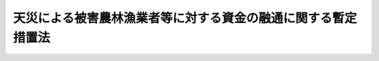 .. _S30HO136:

==============================================================
天災による被害農林漁業者等に対する資金の融通に関する暫定措置法
==============================================================

.. raw:: html
    
    
    <b>天災による被害農林漁業者等に対する資金の融通に関する暫定措置法<br>
    （昭和三十年八月五日法律第百三十六号）</b><br><br><div align="right">最終改正：平成二三年五月二日法律第三五号</div><br><p>
    </p><div class="arttitle"><a name="1000000000000000000000000000000000000000000000000100000000000000000000000000000">（目的）</a>
    </div><div class="item"><b>第一条</b>
    <a name="1000000000000000000000000000000000000000000000000100000000001000000000000000000"></a>
    　この法律は、暴風雨、豪雨、地震、暴風浪、高潮、降雪、降霜、低温又は降ひよう等の天災によつて損失を受けた農林漁業者及び農林漁業者の組織する団体に対し、農林漁業の経営等に必要な資金の融通を円滑にする措置を講じて、その経営の安定に資することを目的とする。
    </div>
    
    <p>
    </p><div class="arttitle"><a name="1000000000000000000000000000000000000000000000000200000000000000000000000000000">（定義）</a>
    </div><div class="item"><b>第二条</b>
    <a name="1000000000000000000000000000000000000000000000000200000000001000000000000000000"></a>
    　この法律において「被害農業者」とは、農業を主な業務とする者であつて、天災（当該天災による被害が著しくかつその国民経済に及ぼす影響が大であると認めて政令で指定するものに限る。以下この項、次項、第四項及び第五項において同じ。）による農作物、畜産物若しくは繭の減収量がその農作物、畜産物若しくは繭の平年における収穫量の百分の三十以上であり、かつ、天災による農作物、畜産物及び繭の減収による損失額がその者の平年における農業による総収入額の百分の十以上である旨又は天災による果樹、茶樹若しくは桑樹（その者がこれらを栽培する面積が政令で定める面積以上である場合におけるその果樹、茶樹又は桑樹に限る。以下この項及び次項において同じ。）の流失、損傷、枯死等による損失額がその者の栽培する果樹、茶樹若しくは桑樹の被害時における価額の百分の三十以上である旨の市町村長の認定を受けたものをいい、「被害林業者」とは、林業を主な業務とする者であつて、天災による薪炭（薪炭原木を含む。次項及び第四項において同じ。）、木材、林業用種苗その他の林産物の流失等による損失額がその者の平年における林業による総収入額の百分の十以上である旨又は天災によるその所有する炭がま、しいたけほだ木、わさび育成施設若しくは樹苗育成施設の流失、損壊等による損失額が当該施設の被害時における価額の百分の五十以上である旨の市町村長の認定を受けたものをいい、「被害漁業者」とは、漁業を主な業務とする者であつて、天災による魚類、貝類及び海そう類の流失等による損失額がその者の平年における漁業による総収入額の百分の十以上である旨又は天災によるその所有する漁船（政令で定めるものを除く。次項において同じ。）若しくは漁具（政令で定めるものを除く。次項において同じ。）の沈没、流失、滅失、損壊等による損失額が当該施設の被害時における価額の百分の五十以上である旨の市町村長の認定を受けたものをいう。
    </div>
    <div class="item"><b><a name="1000000000000000000000000000000000000000000000000200000000002000000000000000000">２</a>
    </b>
    　この法律において「特別被害農業者」とは、被害農業者であつて、天災による農作物、畜産物及び繭の減収による損失額がその者の平年における農業による総収入額の百分の五十（開拓者にあつては百分の三十）以上である旨又は天災による果樹、茶樹若しくは桑樹の流失、損傷、枯死等による損失額がその者の栽培する果樹、茶樹若しくは桑樹の被害時における価額の百分の五十（開拓者にあつては百分の四十）以上である旨の市町村長の認定を受けたものをいい、「特別被害林業者」とは、被害林業者であつて、天災による薪炭、木材、林業用種苗その他の林産物の流失等による損失額がその者の平年における林業による総収入額の百分の五十以上である旨又は天災によるその所有する炭がま、しいたけほだ木、わさび育成施設若しくは樹苗育成施設の流失、損壊等による損失額が当該施設の被害時における価額の百分の七十以上である旨の市町村長の認定を受けたものをいい、「特別被害漁業者」とは、被害漁業者であつて、天災による魚類、貝類及び海そう類の流失等による損失額がその者の平年における漁業による総収入額の百分の五十以上である旨又は天災によるその所有する漁船若しくは漁具の沈没、流失、滅失、損壊等による損失額が当該施設の被害時における価額の百分の七十以上である旨の市町村長の認定を受けたものをいう。
    </div>
    <div class="item"><b><a name="1000000000000000000000000000000000000000000000000200000000003000000000000000000">３</a>
    </b>
    　この法律において「被害組合」とは、農業協同組合、農業協同組合連合会、森林組合、森林組合連合会又は水産業協同組合であつて天災（当該天災による被害が特に著しいと認めて政令で指定するものに限る。以下第八項において同じ。）によりその所有し又は管理する施設、在庫品等につき著しい被害を受けたものをいう。
    </div>
    <div class="item"><b><a name="1000000000000000000000000000000000000000000000000200000000004000000000000000000">４</a>
    </b>
    　この法律において「経営資金」とは、農業協同組合、森林組合、漁業協同組合（以下「組合」と総称する。）又は金融機関が被害農業者、被害林業者又は被害漁業者（以下「被害農林漁業者」と総称する。）に対し、種苗、肥料、飼料、薬剤、農機具（政令で定めるものに限る。）、家畜、家きん、薪炭原木、しいたけほだ木、漁具（政令で定めるものに限る。）、稚魚、稚貝、餌料、漁業用燃油等の購入資金、炭がまの構築資金、漁船（政令で定めるものに限る。）の建造又は取得に必要な資金その他農林漁業経営に必要な資金として政令で定める期間内に貸し付ける資金で次の各号に該当するものをいう。
    <div class="number"><b><a name="1000000000000000000000000000000000000000000000000200000000004000000001000000000">一</a>
    </b>
    　市町村長が認定する損失額を基準として政令で定めるところにより算出される額又は二百万円（北海道にあつては三百五十万円、政令で定める資金として貸し付けられる場合は五百万円、政令で定める法人に貸し付けられる場合は二千五百万円、漁具の購入資金として貸し付けられる場合は五千万円）の範囲内で政令で定める額のどちらか低い額（乳牛を所有する被害農業者に貸し付けられる場合はその額に五万円を、乳牛以外の牛又は馬を所有する被害農業者に貸し付けられる場合はその額に三万円を加えた額。以下第六項において「貸付限度額」という。）の範囲内のものであること。
    </div>
    <div class="number"><b><a name="1000000000000000000000000000000000000000000000000200000000004000000002000000000">二</a>
    </b>
    　償還期限が、六年の範囲内において政令で定める期限以内のものであること。
    </div>
    <div class="number"><b><a name="1000000000000000000000000000000000000000000000000200000000004000000003000000000">三</a>
    </b>
    　利率が、特別被害農業者若しくは特別被害林業者で特別被害地域内において農業若しくは林業を営むもの又は特別被害漁業者で特別被害地域内に住所を有するものに貸し付けられる場合（漁具の購入資金として貸し付けられる場合のうち政令で定める場合を除く。）は年三分以内、開拓者（特別被害地域内において農業を営む特別被害農業者を除く。）又は被害農業者で天災による農作物、畜産物及び繭の減収による損失額がその者の平年における農業による総収入額の百分の三十以上である旨の市町村長の認定を受けたもの（特別被害地域内において農業を営む特別被害農業者を除く。）、被害林業者で天災による薪炭、木材、林業用種苗その他の林産物の流失等による損失額がその者の平年における林業による総収入額の百分の三十以上である旨の市町村長の認定を受けたもの（特別被害地域内において林業を営む特別被害林業者を除く。）若しくは被害漁業者で天災による魚類、貝類及び海そう類の流失等による損失額がその者の平年における漁業による総収入額の百分の三十以上である旨の市町村長の認定を受けたもの（特別被害地域内に住所を有する特別被害漁業者を除く。）に貸し付けられる場合は年五分五厘以内、その他の場合は年六分五厘以内のものであること。
    </div>
    </div>
    <div class="item"><b><a name="1000000000000000000000000000000000000000000000000200000000005000000000000000000">５</a>
    </b>
    　前項に規定する特別被害地域は、特別被害農業者については第一号、特別被害林業者については第二号、特別被害漁業者については第三号に掲げる区域とする。
    <div class="number"><b><a name="1000000000000000000000000000000000000000000000000200000000005000000001000000000">一</a>
    </b>
    　政令で定める都道府県の区域内の旧市町村の区域（昭和二十八年九月三十日現在における市町村の区域をいう。以下この項において同じ。）の全部若しくは一部又はその都道府県の区域内の耕地面積が十ヘクタール以上である開拓地区の区域であつて、その区域内において農業を営む被害農業者中に含まれる当該天災に係る特別被害農業者の数が当該被害農業者の数の百分の十以上である区域のうち、都道府県知事があらかじめ農林水産大臣に協議し、その同意を得て指定する区域
    </div>
    <div class="number"><b><a name="1000000000000000000000000000000000000000000000000200000000005000000002000000000">二</a>
    </b>
    　政令で定める都道府県の区域内の旧市町村の区域の全部若しくは一部であつて、その区域内において林業を営む被害林業者中に含まれる当該天災に係る特別被害林業者の数が当該被害林業者の数の百分の十以上である区域のうち、都道府県知事があらかじめ農林水産大臣に協議し、その同意を得て指定する区域
    </div>
    <div class="number"><b><a name="1000000000000000000000000000000000000000000000000200000000005000000003000000000">三</a>
    </b>
    　政令で定める都道府県の区域内の旧市町村の区域の全部若しくは一部であつて、その区域内に住所を有する被害漁業者中に含まれる当該天災に係る特別被害漁業者の数が当該被害漁業者の数の百分の十以上である区域のうち、都道府県知事があらかじめ農林水産大臣に協議し、その同意を得て指定する区域
    </div>
    </div>
    <div class="item"><b><a name="1000000000000000000000000000000000000000000000000200000000006000000000000000000">６</a>
    </b>
    　既に経営資金の貸付けを受けている者でその償還期限内に再び被害農林漁業者に該当することとなつたものについての第四項第一号の規定の適用については、同号の規定により算出される貸付限度額にその既に貸付けを受けている経営資金の償還に充てるために必要な資金の額（その額が政令で定める額をこえるときは、当該政令で定める額）を加えた額をもつて貸付限度額とする。
    </div>
    <div class="item"><b><a name="1000000000000000000000000000000000000000000000000200000000007000000000000000000">７</a>
    </b>
    　既に経営資金の貸付を受けている者がその償還期限内に再び被害農林漁業者に該当することとなつた場合におけるその経営資金については、その償還期限を政令で定めるところにより二年をこえない範囲内で延長する旨の貸付条件の変更があつたときも、第四項第二号の規定にかかわらず、これを経営資金とみなす。
    </div>
    <div class="item"><b><a name="1000000000000000000000000000000000000000000000000200000000008000000000000000000">８</a>
    </b>
    　この法律において「事業資金」とは、農業協同組合連合会、森林組合連合会、漁業協同組合連合会（以下「連合会」と総称する。）又は金融機関が、被害組合に対し、天災により被害を受けたために必要となつた事業運営資金として二千五百万円（連合会に貸し付けられる場合は五千万円）の範囲内において、償還期限三年以内及び利率年六分五厘以内の条件で政令で定める期間内に貸し付けるものをいう。
    </div>
    
    <p>
    </p><div class="arttitle"><a name="1000000000000000000000000000000000000000000000000300000000000000000000000000000">（国庫補助）</a>
    </div><div class="item"><b>第三条</b>
    <a name="1000000000000000000000000000000000000000000000000300000000001000000000000000000"></a>
    　政府は、都道府県に対し、予算の範囲内で、次の各号に掲げる経費の全部又は一部を補助する。
    <div class="number"><b><a name="1000000000000000000000000000000000000000000000000300000000001000000001000000000">一</a>
    </b>
    　市町村が、組合又は金融機関との契約により、当該組合又は当該金融機関が貸し付けた経営資金につき利子補給を行うのに要する経費の一部を都道府県が補助する場合における当該補助に要する経費
    </div>
    <div class="number"><b><a name="1000000000000000000000000000000000000000000000000300000000001000000002000000000">二</a>
    </b>
    　都道府県が、組合又は金融機関との契約により、当該組合又は当該金融機関が貸し付けた経営資金につき利子補給を行う場合における当該利子補給に要する経費
    </div>
    <div class="number"><b><a name="1000000000000000000000000000000000000000000000000300000000001000000003000000000">三</a>
    </b>
    　市町村が、組合又は金融機関との契約により、当該組合又は当該金融機関が経営資金を貸し付けたことによつて受けた損失をこれに対し補償するのに要する経費の百分の八十以内を都道府県が補助する場合における当該補助に要する経費
    </div>
    <div class="number"><b><a name="1000000000000000000000000000000000000000000000000300000000001000000004000000000">四</a>
    </b>
    　都道府県が、組合又は金融機関との契約により、当該組合又は当該金融機関が経営資金を貸し付けたことによつて受けた損失をこれに対し補償する場合における当該損失補償に要する経費
    </div>
    <div class="number"><b><a name="1000000000000000000000000000000000000000000000000300000000001000000005000000000">五</a>
    </b>
    　市町村が、連合会又は農林中央金庫その他の金融機関との契約により、当該連合会又は当該金融機関が経営資金を貸し付けようとする組合（政令で定めるものに限る。次号において同じ。）に対し当該資金に充てるための資金を貸し付けたことによつて受けた損失を、当該連合会又は当該金融機関に対し補償するのに要する経費の百分の八十以内を都道府県が補助する場合における当該補助に要する経費
    </div>
    <div class="number"><b><a name="1000000000000000000000000000000000000000000000000300000000001000000006000000000">六</a>
    </b>
    　都道府県が、連合会又は農林中央金庫その他の金融機関との契約により、当該連合会又は当該金融機関が、経営資金を貸し付けようとする組合に対し当該資金に充てるための資金を貸し付けたことによつて受けた損失を、当該連合会又は当該金融機関に対し補償する場合における当該損失補償に要する経費
    </div>
    <div class="number"><b><a name="1000000000000000000000000000000000000000000000000300000000001000000007000000000">七</a>
    </b>
    　市町村が、連合会又は農林中央金庫その他の金融機関との契約により、当該連合会又は当該金融機関が貸し付けた事業資金につき利子補給を行うのに要する経費の一部を都道府県が補助する場合における当該補助に要する経費
    </div>
    <div class="number"><b><a name="1000000000000000000000000000000000000000000000000300000000001000000008000000000">八</a>
    </b>
    　都道府県が、連合会又は農林中央金庫その他の金融機関との契約により、当該連合会又は当該金融機関が貸し付けた事業資金につき利子補給を行う場合における当該利子補給に要する経費
    </div>
    <div class="number"><b><a name="1000000000000000000000000000000000000000000000000300000000001000000009000000000">九</a>
    </b>
    　市町村が、連合会又は農林中央金庫その他の金融機関との契約により、当該連合会又は当該金融機関が事業資金を貸し付けたことによつて受けた損失をこれに対し補償するのに要する経費の百分の八十以内を都道府県が補助する場合における当該補助に要する経費
    </div>
    <div class="number"><b><a name="1000000000000000000000000000000000000000000000000300000000001000000010000000000">十</a>
    </b>
    　都道府県が、連合会又は農林中央金庫その他の金融機関との契約により、当該連合会又は当該金融機関が事業資金を貸し付けたことによつて受けた損失をこれに対し補償する場合における当該損失補償に要する経費
    </div>
    </div>
    <div class="item"><b><a name="1000000000000000000000000000000000000000000000000300000000002000000000000000000">２</a>
    </b>
    　前項第三号から第六号まで、第九号及び第十号の契約には、次の各号に掲げる事項を含まなければならない。
    <div class="number"><b><a name="1000000000000000000000000000000000000000000000000300000000002000000001000000000">一</a>
    </b>
    　当該契約の当事者である組合、連合会又は農林中央金庫その他の金融機関（以下「融資機関」と総称する。）は、当該契約により損失補償を受けた後も、善良な管理者の注意をもつて当該融資に係る債権の回収に努めなければならないこと。
    </div>
    <div class="number"><b><a name="1000000000000000000000000000000000000000000000000300000000002000000002000000000">二</a>
    </b>
    　融資機関は、当該契約により損失補償を受けた後に当該融資に係る債権の回収によつて得た金額のうちから、債権行使のために必要とした費用を控除し、残額があるときは、これで当該融資について損失補償を受けない損失をうめ、なお残額があるときは、当該契約により都道府県又は市町村から受けた損失補償の金額に達するまでの金額を当該都道府県又は当該市町村に納付しなければならないこと。
    </div>
    </div>
    <div class="item"><b><a name="1000000000000000000000000000000000000000000000000300000000003000000000000000000">３</a>
    </b>
    　第一項第三号から第六号まで、第九号及び第十号の損失は、融資元本の償還期限到来後政令で定める期間を経過してなお元本又は利子（政令で定める遅延利子を含む。）の全部又は一部が回収されなかつた場合におけるその回収されなかつた金額とする。
    </div>
    
    <p>
    </p><div class="item"><b><a name="1000000000000000000000000000000000000000000000000400000000000000000000000000000">第四条</a>
    </b>
    <a name="1000000000000000000000000000000000000000000000000400000000001000000000000000000"></a>
    　前条第一項の規定により政府が都道府県に対し補助する場合における当該補助に係る同項各号に掲げる資金の総額は、それぞれの天災ごとに政令で定める額を限度とする。
    </div>
    <div class="item"><b><a name="1000000000000000000000000000000000000000000000000400000000002000000000000000000">２</a>
    </b>
    　前条第一項の規定により政府が都道府県に対して交付する補助金は、同項第一号、第二号、第七号及び第八号の経費については当該利子補給額の百分の五十に相当する額又は当該利子補給の対象となつた貸付金の総額につき年二分五厘の割合で計算した額のどちらか低い額の範囲内とし、同項第三号から第六号まで、第九号及び第十号の経費については、当該損失補償額の百分の五十に相当する額又は当該損失補償の対象となつた貸付金の総額の百分の二十五に相当する額のどちらか低い額の範囲内とする。ただし、同項第一号及び第二号の経費につき、経営資金の貸付の利率が第二条第四項第三号の規定により年五分五厘以内に定められている資金に係るものにあつては当該利子補給額の百分の五十に相当する額又は当該利子補給の対象となつた貸付金の総額につき年三分の割合で計算した額のどちらか低い額の範囲内とし、年三分以内に定められている資金に係るものにあつては当該利子補給額の百分の六十五に相当する額又は当該利子補給の対象となつた貸付金の総額につき年五分五厘の割合で計算した額のどちらか低い額の範囲内とする。
    </div>
    
    <p>
    </p><div class="arttitle"><a name="1000000000000000000000000000000000000000000000000500000000000000000000000000000">（政府への納付金）</a>
    </div><div class="item"><b>第五条</b>
    <a name="1000000000000000000000000000000000000000000000000500000000001000000000000000000"></a>
    　第三条第一項の規定により補助金の交付を受けた都道府県は、融資機関から同条第二項第二号の契約事項による納付金を受けたときは、その一部を政府から補助を受けた割合に応じて政府に納付しなければならない。
    </div>
    <div class="item"><b><a name="1000000000000000000000000000000000000000000000000500000000002000000000000000000">２</a>
    </b>
    　第三条第一項の規定により補助金の交付を受けた都道府県は、当該都道府県から補助金の交付を受けた市町村が融資機関から同条第二項第二号の契約事項によつて納付金を受けたときは、その一部を当該市町村が都道府県から補助を受けた割合に応じて当該市町村から納付させ、その納付金の全部又は一部を政府から補助を受けた割合に応じて政府に納付しなければならない。
    </div>
    
    <p>
    </p><div class="arttitle"><a name="1000000000000000000000000000000000000000000000000600000000000000000000000000000">（補助金の打切又は返還）</a>
    </div><div class="item"><b>第六条</b>
    <a name="1000000000000000000000000000000000000000000000000600000000001000000000000000000"></a>
    　政府は、都道府県若しくはその補助を受けた市町村がこの法律若しくはこの法律に基く命令に違反したとき、又は都道府県若しくは市町村と第三条第一項第三号から第六号まで、第九号及び第十号の契約を結んだ融資機関が同条第二項各号の契約事項に違反したときは、当該都道府県に対し交付すべき補助金の全部若しくは一部を交付せず、又は既に交付した補助金の全部若しくは一部の返還を命ずることができる。
    </div>
    
    <p>
    </p><div class="arttitle"><a name="1000000000000000000000000000000000000000000000000700000000000000000000000000000">（報告及び検査）</a>
    </div><div class="item"><b>第七条</b>
    <a name="1000000000000000000000000000000000000000000000000700000000001000000000000000000"></a>
    　農林水産大臣は、経営資金又は事業資金の貸付が適正に行われているかどうかを知るために必要があると認めるときは、当該資金を貸し付けた組合、連合会若しくは金融機関から報告を徴し、又はその職員をして組合、連合会若しくは金融機関の事務所に立ち入り、帳簿、書類その他必要な物件を検査させることができる。
    </div>
    <div class="item"><b><a name="1000000000000000000000000000000000000000000000000700000000002000000000000000000">２</a>
    </b>
    　前項の規定により職員が立入検査をする場合には、その身分を示す証票を携帯し、関係人にこれを提示しなければならない。
    </div>
    
    <p>
    </p><div class="arttitle"><a name="1000000000000000000000000000000000000000000000000800000000000000000000000000000">（都道府県が処理する事務等）</a>
    </div><div class="item"><b>第八条</b>
    <a name="1000000000000000000000000000000000000000000000000800000000001000000000000000000"></a>
    　前条第一項の規定による農林水産大臣の権限に属する事務の一部は、政令で定めるところにより、都道府県知事が行うこととすることができる。
    </div>
    <div class="item"><b><a name="1000000000000000000000000000000000000000000000000800000000002000000000000000000">２</a>
    </b>
    　前条第一項の規定による農林水産大臣の権限は、農林水産省令で定めるところにより、その一部を地方農政局長に委任することができる。
    </div>
    
    
    <br><a name="5000000000000000000000000000000000000000000000000000000000000000000000000000000"></a>
    　　　<a name="5000000001000000000000000000000000000000000000000000000000000000000000000000000"><b>附　則</b></a>
    <br><p></p><div class="item"><b>１</b>
    　この法律は、公布の日から施行し、昭和三十年四月一日以降発生した天災に関し適用する。ただし、昭和三十年四月一日から同年五月三十一日までの間に発生した天災に関しては、昭和三十年四月及び五月の凍霜害、水害等の被害農家に対する資金の融通に関する特別措置法（昭和三十年法律第四十五号）の規定による資金の融通を受けない者について、この法律の規定を適用する。
    </div>
    <div class="item"><b>２</b>
    　昭和三十四年七月及び八月の豪雨並びに同年八月上旬及び中旬並びに九月の暴風雨が第二条第一項の規定により政令で同項の天災として指定された場合における政令で定める都道府県の区域に係る当該天災についてのこの法律の規定の適用については、同条第四項第一号中「又は十五万円（北海道にあつては二十万円、漁具の購入資金として貸し付けられる場合は一千万円）」とあるのは「又は二十万円（果樹の栽培をおもな業務とする被害農業者に対し貸し付けられる場合でその貸付資金に果樹の栽培に必要な資金として貸し付けられるものが含まれるとき及び貸付資金に家畜又は家きんの購入又は飼養に必要な資金として貸し付けられるものが含まれる場合は三十万円、もつぱら家畜又は家きんの飼養を業とする被害農業者に家畜又は家きんの購入又は飼養に必要な資金として貸し付けられる場合及び真珠、うなぎその他政令で定める水産動植物の養殖に必要な資金として貸し付けられる場合は五十万円、漁具の購入資金として貸し付けられる場合は一千万円）」と、同項第二号中「五年」とあるのは「五年（果樹の栽培をおもな業務とする被害農業者に対し貸し付けられる場合で、その貸付資金に果樹の栽培に必要な資金として貸し付けられるものが含まれるときは七年）」とする。
    </div>
    <div class="item"><b>３</b>
    　昭和三十五年五月のチリ地震津波が第二条第一項の規定により政令で同項の天災として指定された場合における政令で定める都道府県の区域に係る当該天災についてのこの法律の規定の適用については、同条第四項第一号中「漁具の購入資金として貸し付けられる場合は一千万円」とあるのは「漁具の購入資金として貸し付けられる場合は一千万円、真珠又はかきの養殖に必要な資金として貸し付けられる場合は五十万円、その他の漁業経営に必要な資金として貸し付けられる場合は二十万円」とする。
    </div>
    
    <br>　　　<a name="5000000002000000000000000000000000000000000000000000000000000000000000000000000"><b>附　則　（昭和三二年四月一五日法律第六六号）</b></a>
    <br><p></p><div class="item"><b>１</b>
    　この法律は、公布の日から施行する。
    </div>
    <div class="item"><b>２</b>
    　昭和三十一年四月一日からこの法律施行の日の前日までの間において天災による被害農林漁業者等に対する資金の融通に関する暫定措置法第二条第一項の規定による指定のあつた天災については、前項ただし書の規定にかかわらず、第四条第二項の規定中年三分五厘以内に定められている資金に係る経費についての政府の補助額に関する部分の適用については、改正規定による。
    </div>
    
    <br>　　　<a name="5000000003000000000000000000000000000000000000000000000000000000000000000000000"><b>附　則　（昭和三四年一二月一〇日法律第一九二号）</b></a>
    <br><p>
    　この法律は、公布の日から施行し、昭和三十四年七月一日以後の天災につき適用する。
    
    
    <br>　　　<a name="5000000004000000000000000000000000000000000000000000000000000000000000000000000"><b>附　則　（昭和三五年六月二三日法律第一〇一号）</b></a>
    <br></p><p>
    　この法律は、公布の日から施行する。
    
    
    <br>　　　<a name="5000000005000000000000000000000000000000000000000000000000000000000000000000000"><b>附　則　（昭和三八年七月一〇日法律第一三一号）</b></a>
    <br></p><p>
    　この法律は、公布の日から施行し、昭和三十八年一月一日以後の天災につき適用する。
    
    
    <br>　　　<a name="5000000006000000000000000000000000000000000000000000000000000000000000000000000"><b>附　則　（昭和三九年一二月二四日法律第一八四号）　抄</b></a>
    <br></p><p></p><div class="item"><b>１</b>
    　この法律は、公布の日から施行し、昭和三十九年七月一日以後の天災及びこれによる災害につき適用する。
    </div>
    
    <br>　　　<a name="5000000007000000000000000000000000000000000000000000000000000000000000000000000"><b>附　則　（昭和四〇年六月二日法律第一〇八号）　抄</b></a>
    <br><p></p><div class="item"><b>１</b>
    　この法律は、公布の日から施行し、同日以後に天災による被害農林漁業者等に対する資金の融通に関する暫定措置法（以下「天災融資法」という。）第二条第一項の規定による指定又は開拓営農振興臨時措置法第五条の二第一項の規定による指定のあつた天災又は異常な天然現象及び同日以後に激甚災害に対処するための特別の財政援助等に関する法律（昭和三十七年法律第百五十号。以下「激甚災害法」という。）第二条第二項の規定により同法第八条第一項に規定する措置が指定された災害につき適用する。
    </div>
    <div class="item"><b>２</b>
    　この法律の施行の日の前日までに天災融資法第二条第一項の規定による指定又は開拓営農振興臨時措置法第五条の二第一項の規定による指定のあつた天災又は異常な天然現象及び同日までに激甚災害法第二条第二項の規定により同法第八条第一項に規定する措置が指定された災害であつて、昭和三十九年七月一日以後に発生したものについては、前項の規定にかかわらず、この法律の施行の日から、それぞれ、改正後の天災融資法第二条第四項第一号及び第二号、改正後の開拓営農振興臨時措置法第五条の二第二項並びに改正後の激甚災害法第八条第一項の規定を適用する。
    </div>
    
    <br>　　　<a name="5000000008000000000000000000000000000000000000000000000000000000000000000000000"><b>附　則　（昭和四一年三月三一日法律第四一号）　抄</b></a>
    <br><p></p><div class="item"><b>１</b>
    　この法律は、昭和四十一年四月一日から施行する。
    </div>
    
    <br>　　　<a name="5000000009000000000000000000000000000000000000000000000000000000000000000000000"><b>附　則　（昭和四六年一一月二九日法律第一一五号）　抄</b></a>
    <br><p></p><div class="item"><b>１</b>
    　この法律は、公布の日から施行する。
    </div>
    <div class="item"><b>２</b>
    　この法律の施行前に天災による被害農林漁業者等に対する資金の融通に関する暫定措置法第二条第一項の規定による指定のあつた天災及びこの法律の施行前に激甚災害に対処するための特別の財政援助等に関する法律第二条第二項の規定により同法第八条第一項又は第十五条に規定する措置が指定された災害に関しては、なお従前の例による。
    </div>
    
    <br>　　　<a name="5000000010000000000000000000000000000000000000000000000000000000000000000000000"><b>附　則　（昭和五〇年一〇月二七日法律第六九号）</b></a>
    <br><p></p><div class="item"><b>１</b>
    　この法律は、公布の日から施行する。
    </div>
    <div class="item"><b>２</b>
    　この法律の施行前に天災による被害農林漁業者等に対する資金の融通に関する暫定措置法第二条第一項又は第三項の規定による指定のあつた天災及びこの法律の施行前に激甚災害に対処するための特別の財政援助等に関する法律第二条第二項の規定により同法第八条第一項若しくは第二項又は第十五条に規定する措置が指定された災害に関しては、なお従前の例による。
    </div>
    
    <br>　　　<a name="5000000011000000000000000000000000000000000000000000000000000000000000000000000"><b>附　則　（昭和五三年七月五日法律第八七号）　抄</b></a>
    <br><p>
    </p><div class="arttitle">（施行期日）</div>
    <div class="item"><b>第一条</b>
    　この法律は、公布の日から施行する。
    </div>
    
    <br>　　　<a name="5000000012000000000000000000000000000000000000000000000000000000000000000000000"><b>附　則　（昭和五三年一〇月二七日法律第九七号）</b></a>
    <br><p>
    　この法律は、公布の日から施行し、第一条の規定による改正後の天災による被害農林漁業者等に対する資金の融通に関する暫定措置法第二条第四項第一号及び第八項並びに第二条の規定による改正後の激甚災害に対処するための特別の財政援助等に関する法律第八条及び第十五条第一項の規定は、昭和五十三年六月一日以後に発生した天災又は災害につき適用する。
    
    
    <br>　　　<a name="5000000013000000000000000000000000000000000000000000000000000000000000000000000"><b>附　則　（昭和五七年八月三一日法律第八七号）</b></a>
    <br></p><p>
    　この法律は、公布の日から施行し、第一条の規定による改正後の天災による被害農林漁業者等に対する資金の融通に関する暫定措置法第二条第四項第一号及び第八項並びに第二条の規定による改正後の激甚災害に対処するための特別の財政援助等に関する法律第八条及び第十五条第一項の規定は、昭和五十七年七月五日以後に発生した天災又は災害につき適用する。
    
    
    <br>　　　<a name="5000000014000000000000000000000000000000000000000000000000000000000000000000000"><b>附　則　（平成一一年七月一六日法律第八七号）　抄</b></a>
    <br></p><p>
    </p><div class="arttitle">（施行期日）</div>
    <div class="item"><b>第一条</b>
    　この法律は、平成十二年四月一日から施行する。ただし、次の各号に掲げる規定は、当該各号に定める日から施行する。
    <div class="number"><b>一</b>
    　第一条中地方自治法第二百五十条の次に五条、節名並びに二款及び款名を加える改正規定（同法第二百五十条の九第一項に係る部分（両議院の同意を得ることに係る部分に限る。）に限る。）、第四十条中自然公園法附則第九項及び第十項の改正規定（同法附則第十項に係る部分に限る。）、第二百四十四条の規定（農業改良助長法第十四条の三の改正規定に係る部分を除く。）並びに第四百七十二条の規定（市町村の合併の特例に関する法律第六条、第八条及び第十七条の改正規定に係る部分を除く。）並びに附則第七条、第十条、第十二条、第五十九条ただし書、第六十条第四項及び第五項、第七十三条、第七十七条、第百五十七条第四項から第六項まで、第百六十条、第百六十三条、第百六十四条並びに第二百二条の規定　公布の日
    </div>
    </div>
    
    <p>
    </p><div class="arttitle">（天災による被害農林漁業者等に対する資金の融通に関する暫定措置法の一部改正に伴う経過措置）</div>
    <div class="item"><b>第八十九条</b>
    　施行日前に第二百七十四条の規定による改正前の天災による被害農林漁業者等に対する資金の融通に関する暫定措置法第二条第五項各号の規定によりされた承認又はこの法律の施行の際現にこれらの規定によりされている承認の申請は、それぞれ第二百七十四条の規定による改正後の天災による被害農林漁業者等に対する資金の融通に関する暫定措置法第二条第五項各号の規定によりされた同意又は協議の申出とみなす。
    </div>
    
    <p>
    </p><div class="arttitle">（国等の事務）</div>
    <div class="item"><b>第百五十九条</b>
    　この法律による改正前のそれぞれの法律に規定するもののほか、この法律の施行前において、地方公共団体の機関が法律又はこれに基づく政令により管理し又は執行する国、他の地方公共団体その他公共団体の事務（附則第百六十一条において「国等の事務」という。）は、この法律の施行後は、地方公共団体が法律又はこれに基づく政令により当該地方公共団体の事務として処理するものとする。
    </div>
    
    <p>
    </p><div class="arttitle">（処分、申請等に関する経過措置）</div>
    <div class="item"><b>第百六十条</b>
    　この法律（附則第一条各号に掲げる規定については、当該各規定。以下この条及び附則第百六十三条において同じ。）の施行前に改正前のそれぞれの法律の規定によりされた許可等の処分その他の行為（以下この条において「処分等の行為」という。）又はこの法律の施行の際現に改正前のそれぞれの法律の規定によりされている許可等の申請その他の行為（以下この条において「申請等の行為」という。）で、この法律の施行の日においてこれらの行為に係る行政事務を行うべき者が異なることとなるものは、附則第二条から前条までの規定又は改正後のそれぞれの法律（これに基づく命令を含む。）の経過措置に関する規定に定めるものを除き、この法律の施行の日以後における改正後のそれぞれの法律の適用については、改正後のそれぞれの法律の相当規定によりされた処分等の行為又は申請等の行為とみなす。
    </div>
    <div class="item"><b>２</b>
    　この法律の施行前に改正前のそれぞれの法律の規定により国又は地方公共団体の機関に対し報告、届出、提出その他の手続をしなければならない事項で、この法律の施行の日前にその手続がされていないものについては、この法律及びこれに基づく政令に別段の定めがあるもののほか、これを、改正後のそれぞれの法律の相当規定により国又は地方公共団体の相当の機関に対して報告、届出、提出その他の手続をしなければならない事項についてその手続がされていないものとみなして、この法律による改正後のそれぞれの法律の規定を適用する。
    </div>
    
    <p>
    </p><div class="arttitle">（不服申立てに関する経過措置）</div>
    <div class="item"><b>第百六十一条</b>
    　施行日前にされた国等の事務に係る処分であって、当該処分をした行政庁（以下この条において「処分庁」という。）に施行日前に行政不服審査法に規定する上級行政庁（以下この条において「上級行政庁」という。）があったものについての同法による不服申立てについては、施行日以後においても、当該処分庁に引き続き上級行政庁があるものとみなして、行政不服審査法の規定を適用する。この場合において、当該処分庁の上級行政庁とみなされる行政庁は、施行日前に当該処分庁の上級行政庁であった行政庁とする。
    </div>
    <div class="item"><b>２</b>
    　前項の場合において、上級行政庁とみなされる行政庁が地方公共団体の機関であるときは、当該機関が行政不服審査法の規定により処理することとされる事務は、新地方自治法第二条第九項第一号に規定する第一号法定受託事務とする。
    </div>
    
    <p>
    </p><div class="arttitle">（手数料に関する経過措置）</div>
    <div class="item"><b>第百六十二条</b>
    　施行日前においてこの法律による改正前のそれぞれの法律（これに基づく命令を含む。）の規定により納付すべきであった手数料については、この法律及びこれに基づく政令に別段の定めがあるもののほか、なお従前の例による。
    </div>
    
    <p>
    </p><div class="arttitle">（罰則に関する経過措置）</div>
    <div class="item"><b>第百六十三条</b>
    　この法律の施行前にした行為に対する罰則の適用については、なお従前の例による。
    </div>
    
    <p>
    </p><div class="arttitle">（その他の経過措置の政令への委任）</div>
    <div class="item"><b>第百六十四条</b>
    　この附則に規定するもののほか、この法律の施行に伴い必要な経過措置（罰則に関する経過措置を含む。）は、政令で定める。
    </div>
    <div class="item"><b>２</b>
    　附則第十八条、第五十一条及び第百八十四条の規定の適用に関して必要な事項は、政令で定める。
    </div>
    
    <p>
    </p><div class="arttitle">（検討）</div>
    <div class="item"><b>第二百五十条</b>
    　新地方自治法第二条第九項第一号に規定する第一号法定受託事務については、できる限り新たに設けることのないようにするとともに、新地方自治法別表第一に掲げるもの及び新地方自治法に基づく政令に示すものについては、地方分権を推進する観点から検討を加え、適宜、適切な見直しを行うものとする。
    </div>
    
    <p>
    </p><div class="item"><b>第二百五十一条</b>
    　政府は、地方公共団体が事務及び事業を自主的かつ自立的に執行できるよう、国と地方公共団体との役割分担に応じた地方税財源の充実確保の方途について、経済情勢の推移等を勘案しつつ検討し、その結果に基づいて必要な措置を講ずるものとする。
    </div>
    
    <p>
    </p><div class="item"><b>第二百五十二条</b>
    　政府は、医療保険制度、年金制度等の改革に伴い、社会保険の事務処理の体制、これに従事する職員の在り方等について、被保険者等の利便性の確保、事務処理の効率化等の視点に立って、検討し、必要があると認めるときは、その結果に基づいて所要の措置を講ずるものとする。
    </div>
    
    <br>　　　<a name="5000000015000000000000000000000000000000000000000000000000000000000000000000000"><b>附　則　（平成一一年一二月二二日法律第一六〇号）　抄</b></a>
    <br><p>
    </p><div class="arttitle">（施行期日）</div>
    <div class="item"><b>第一条</b>
    　この法律（第二条及び第三条を除く。）は、平成十三年一月六日から施行する。
    </div>
    
    <br>　　　<a name="5000000016000000000000000000000000000000000000000000000000000000000000000000000"><b>附　則　（平成二三年五月二日法律第三五号）　抄</b></a>
    <br><p>
    </p><div class="arttitle">（施行期日）</div>
    <div class="item"><b>第一条</b>
    　この法律は、公布の日から起算して三月を超えない範囲内において政令で定める日から施行する。
    </div>
    
    <br><br>